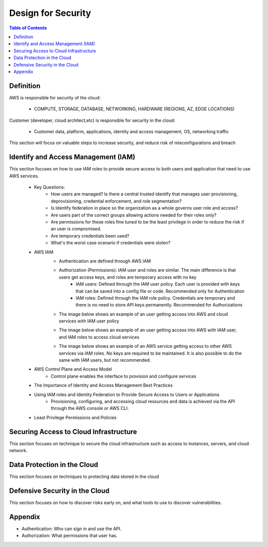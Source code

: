 .. meta::
    :description lang=en: AWS Design for Security
    :keywords: AWS, AWSCLI


=====================================================
Design for Security
=====================================================

.. contents:: Table of Contents
    :backlinks: none

Definition
-----------

AWS is responsible for security of the cloud:

    - COMPUTE, STORAGE, DATABASE, NETWORKING, HARDWARE (REGIONS, AZ, EDGE LOCATIONS)

Customer (developer, cloud architect,etc) is responsible for security in the cloud:

    - Customer data, platform, applications, identity and access management, OS, networking traffic

This section will focus on valuable steps to increase security, and reduce risk of misconfigurations and breach


Identify and Access Management (IAM)
--------------------------------------

This section focuses on how to use IAM roles to provide secure access to both users and application that need to use AWS services.

    - Key Questions:
        - How users are managed? Is there a central trusted identify that manages user provisioning, deprovisioning, credential enforcement, and role segmentation?
        - Is Identify federation in place so the organization as a whole governs user role and access?
        - Are users part of the correct groups allowing actions needed for their roles only?
        - Are permissions for these roles fine tuned to be the least privilege in order to reduce the risk if an user is compromised.
        - Are temporary credentials been used?
        - What's the worst case scenario if credentials were stolen?

    - AWS IAM
        - Authentication are defined through AWS IAM
        - Authorization (Permissions): IAM user and roles are similar. The main difference is that users get access keys, and roles are temporary access with no key
            - IAM users: Defined through the IAM user policy. Each user is provided with keys that can be saved into a config file or code. Recommended only for Authentication
            - IAM roles: Defined through the IAM role policy. Credentials are temporary and there is no need to store API keys permanently. Recommended for Authorizations
        - The image below shows an example of an user getting access into AWS and cloud services with IAM user policy

        .. image:: images/IAM_diagram.png
           :width: 400

        - The image below shows an example of an user getting access into AWS with IAM user, and IAM roles to access cloud services

        .. image:: images/devOps_user_access.png
           :width: 400

        - The image below shows an example of an AWS service getting access to other AWS services via IAM roles. No keys are required to be maintained. It is also possible to do the same with IAM users, but not recommended.

        .. image:: images/developer_creating_app_access.png
           :width: 400

    - AWS Control Plane and Access Model
        - Control plane enables the interface to provision and configure services




    - The Importance of Identity and Access Management Best Practices


    - Using IAM roles and Identity Federation to Provide Secure Access to Users or Applications
        - Provisioning, configuring, and accessing cloud resources and data is achieved via the API through the AWS console or AWS CLI.

    - Least Privilege Permissions and Policies




Securing Access to Cloud Infrastructure
--------------------------------------

This section focuses on technique to secure the cloud infrastructure such as
access to instances, servers, and cloud network.



Data Protection in the Cloud
-----------------------------

This section focuses on techniques to protecting data stored in the cloud




Defensive Security in the Cloud
---------------------------------

This section focuses on how to discover risks early on, and what tools to use
to discover vulnerabilities.




Appendix
----------

- Authentication: Who can sign in and use the API.
- Authorization: What permissions that user has.